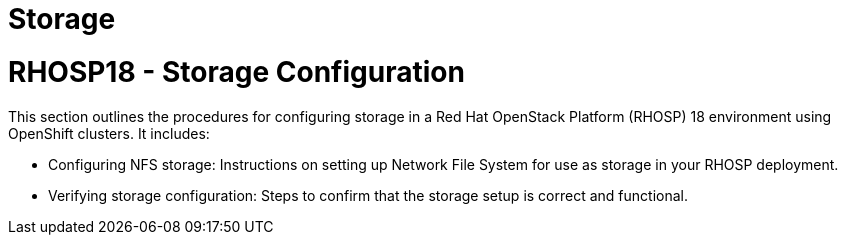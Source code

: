 #  Storage

= RHOSP18 - Storage Configuration

This section outlines the procedures for configuring storage in a Red Hat OpenStack Platform (RHOSP) 18 environment using OpenShift clusters. It includes:

- Configuring NFS storage: Instructions on setting up Network File System for use as storage in your RHOSP deployment.
- Verifying storage configuration: Steps to confirm that the storage setup is correct and functional.